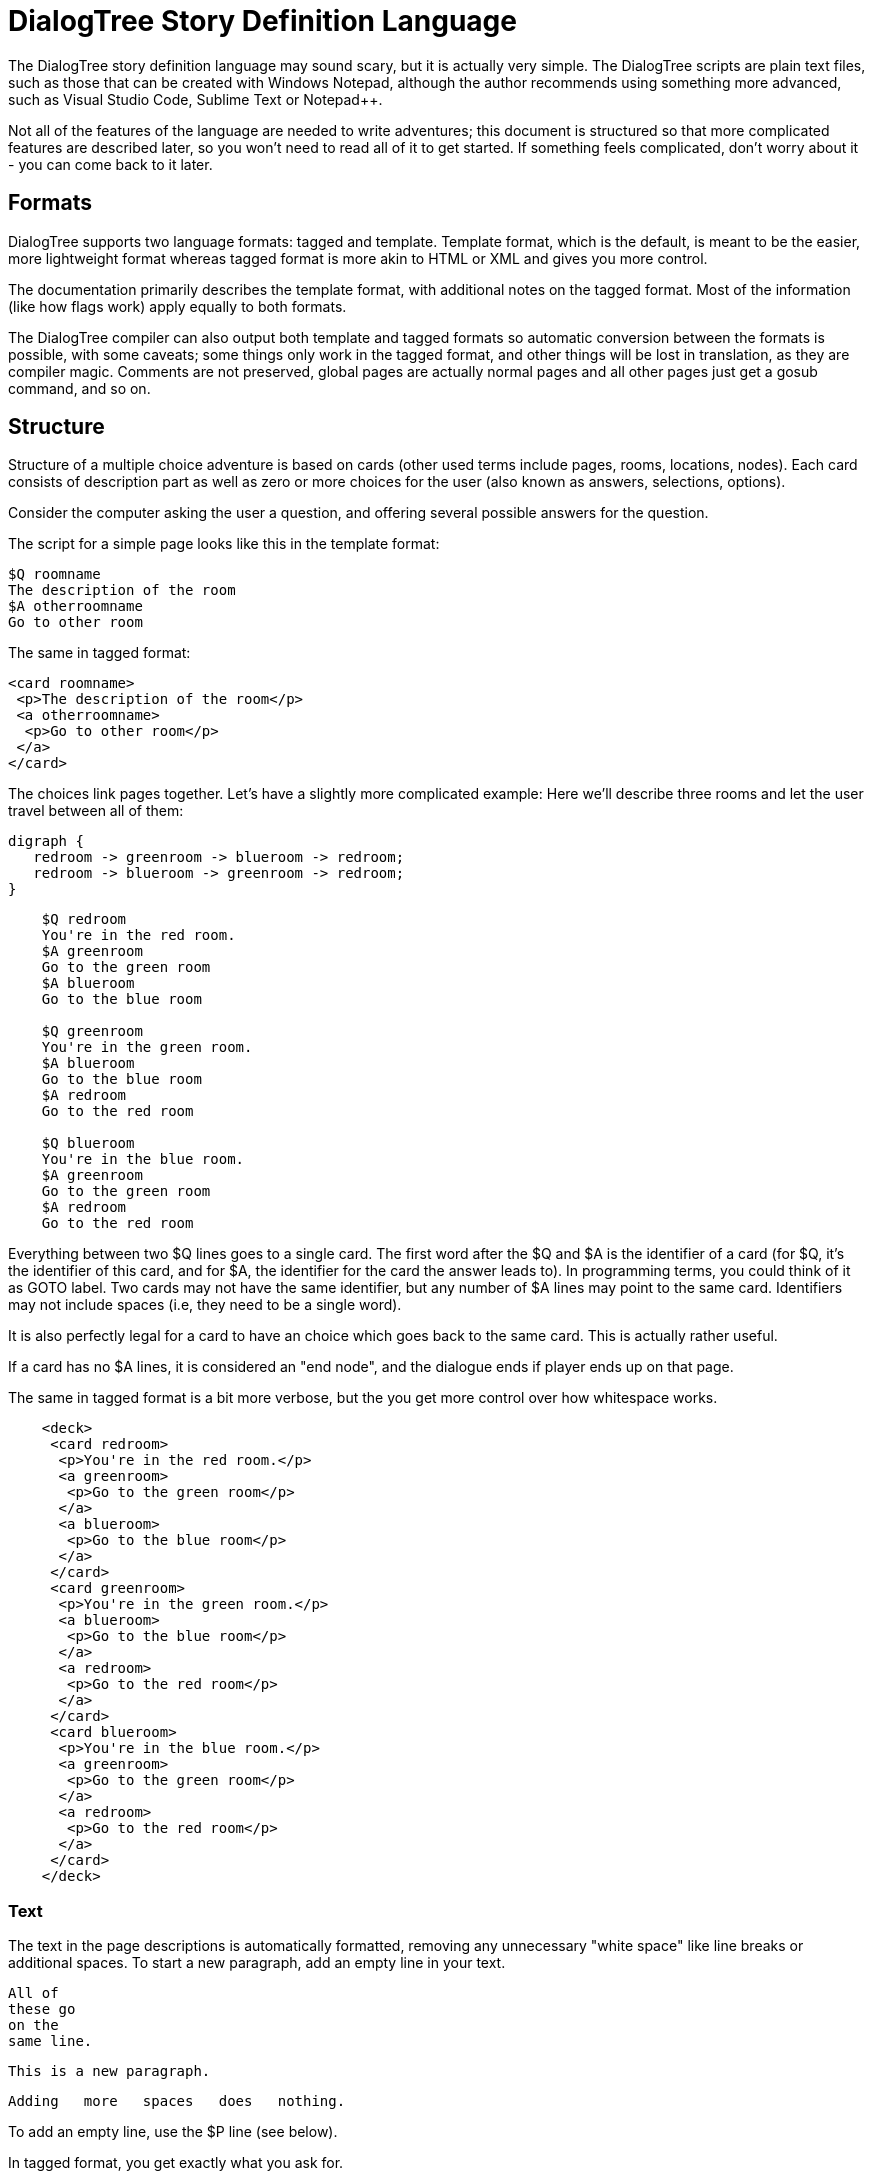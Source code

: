 # DialogTree Story Definition Language

The DialogTree story definition language may sound scary, but it is actually very simple. The DialogTree scripts are plain text files, such as those that can be created with Windows Notepad, although the author recommends using something more advanced, such as Visual Studio Code, Sublime Text or Notepad++.

Not all of the features of the language are needed to write adventures; this document is structured so that more complicated features are described later, so you won't need to read all of it to get started. If something feels complicated, don't worry about it - you can come back to it later.

## Formats

DialogTree supports two language formats: tagged and template. Template format, which is the default, is meant to be the easier, more lightweight format whereas tagged format is more akin to HTML or XML and gives you more control.

The documentation primarily describes the template format, with additional notes on the tagged format. Most of the information (like how flags work) apply equally to both formats.

The DialogTree compiler can also output both template and tagged formats so automatic conversion between the formats is possible, with some caveats; some things only work in the tagged format, and other things will be lost in translation, as they are compiler magic. Comments are not preserved, global pages are actually normal pages and all other pages just get a gosub command, and so on.

## Structure

Structure of a multiple choice adventure is based on cards (other used terms include pages, rooms, locations, nodes). Each card consists of description part as well as zero or more choices for the user (also known as answers, selections, options).

Consider the computer asking the user a question, and offering several possible answers for the question.

The script for a simple page looks like this in the template format:

    $Q roomname
    The description of the room
    $A otherroomname
    Go to other room
    
The same in tagged format:

    <card roomname>
     <p>The description of the room</p>
     <a otherroomname>
      <p>Go to other room</p>
     </a>
    </card>

The choices link pages together. Let's have a slightly more complicated example: Here we'll describe three rooms and let the user travel between all of them:

[graphviz, "rgbroom", align="center"]
....
digraph {
   redroom -> greenroom -> blueroom -> redroom;
   redroom -> blueroom -> greenroom -> redroom;   
}
....

....
    $Q redroom
    You're in the red room.
    $A greenroom
    Go to the green room
    $A blueroom
    Go to the blue room
    
    $Q greenroom
    You're in the green room.
    $A blueroom
    Go to the blue room    
    $A redroom
    Go to the red room
    
    $Q blueroom
    You're in the blue room.
    $A greenroom
    Go to the green room
    $A redroom
    Go to the red room
....

Everything between two $Q lines goes to a single card. The first word after the $Q and $A is the identifier of a card (for $Q, it's the identifier of this card, and for $A, the identifier for the card the answer leads to). In programming terms, you could think of it as GOTO label. Two cards may not have the same identifier, but any number of $A lines may point to the same card. Identifiers may not include spaces (i.e, they need to be a single word).

It is also perfectly legal for a card to have an choice which goes back to the same card. This is actually rather useful.

If a card has no $A lines, it is considered an "end node", and the dialogue ends if player ends up on that page.

The same in tagged format is a bit more verbose, but the you get more control over how whitespace works.

....
    <deck>
     <card redroom>
      <p>You're in the red room.</p>
      <a greenroom>
       <p>Go to the green room</p>
      </a>
      <a blueroom>
       <p>Go to the blue room</p>
      </a>
     </card>
     <card greenroom>
      <p>You're in the green room.</p>
      <a blueroom>
       <p>Go to the blue room</p>
      </a>    
      <a redroom>
       <p>Go to the red room</p>
      </a>
     </card>    
     <card blueroom>
      <p>You're in the blue room.</p>
      <a greenroom>
       <p>Go to the green room</p>
      </a>
      <a redroom>
       <p>Go to the red room</p>
      </a>
     </card>
    </deck>
....


### Text

The text in the page descriptions is automatically formatted, removing any unnecessary "white space" like line breaks or additional spaces. To start a new paragraph, add an empty line in your text.

    All of
    these go
    on the
    same line.
    
    This is a new paragraph.
    
        Adding   more   spaces   does   nothing.

To add an empty line, use the $P line (see below).

In tagged format, you get exactly what you ask for.

### Comments

You can add comments in the script which do not end up in your compiled file by starting a line with the hash character.

    # This is a comment
    This is not a comment    

In tagged format, you can use the html comments

    <!-- This is a comment -->

### Paragraph Breaks

While the text is expected to flow by default, sometimes empty lines may be desirable. To output an empty line, use the $P statement.

    $Q fountain
    You arrive at a picturesque fountain. Assume there's a long description here.
    $P
    You can see some mushrooms here.

In tagged format, you can insert an empty paragraph for empty lines:

    <p>First line</p>
    <p></p>
    <p>Third line</p>

## Flags

In addition to the basic structure of the cards, flags can be used to introduce more complicated behavior. By default, every time the player goes to a card, the flag with the card's name is turned on. Using these, an optional part can be added to a card's description.

    $Q alleyway
    You're in a dark alley. There's a door.
    $P backyard
    You remember seeing the bad guys inside when you were at the back yard.

In this example the "You remember.." line is only shown if the player has visited the backyard page before ending up here.

In tagged format, all operations are added with the op="" attribute:

    <p op="backyard">You remember seeing the bad guys...</p>

If you wish to have optional part of the text between two parts of text that is always shown, you can reset the optionality by using an empty $P line.

    Text always shown
    $P daytime
    Text shown only during daytime
    $P
    Another text always shown

If you want to use optional paragraphs but do not want the newline, you can use $O in place of $P. In more complicated cases this can get a bit messy though, so it's usually a good idea to keep things simple.

In tagged format, using <o> instead of <p> will skip the newline after the paragraph.

    <o>It is a nice </o>
    <p op="daytime">day.</p>
    <p op="!daytime">night.</p>

### Checking Flags

You can check if a flag is on by using its label. You can also check if a flag is not on by prefixing the flag's label with an exclamation point (!), like !backyard.

    $P daytime
    The sun is shining.
    $P !daytime
    The moon is bright tonight.
    
Alternate syntax for this is to use the has: and not: prefixes.

    $P has:daytime
    The sun is shining.
    $P not:daytime
    The moon is bright tonight.

If you wish something to happen randomly, you can use the rnd: prefix with a value.

    $P rnd:25
    Thorin sits down and starts singing about gold.
    
The maximum value is 100, so a value of 50 gives about 50% chance, etc.

The flag checks can also be used with the $Q and $A lines.
    
If flag check is used with the $A line, the choice is only given to the player if the flag check succeeds.

    $A mine has:cleared
    Enter the mine through the cleared tunnel.

If flag check is used with the $Q line, any other commands on that same line are only executed if the flag check is positive. (See below for the other commands). The card itself is still displayed.

### Setting Flags

To set a flag, use the set: prefix with a flag label.

    $A alleyway set:trapped
    Place the trap just outside the door.
    
If used with the $A line, the command is performed if the player picks the line. If used on a $Q, $P or $O line, the command is performed if the line's flag check succeeds. 

Setting a flag that is already on is legal, but has no effect.

### Clearing Flags

You can also clear flags, including the ones set by visiting a page. This is done with the clear: or clr: command.

    $A alleyway clear:trapped
    Change your mind, and clear the trap from the door.
    
Clearing a flag that is not on is legal, but has no effect.
    
### Toggling Flags

Flags can be toggled with the toggle: command. This way you don't need to know which state the flag is in, if you wish to switch between two states.

....
    $Q busystreet toggle:trafficlights
    $P trafficlights
    The traffic lights are red.
    $P !trafficlights
    The traffic lights are green.

    $A busystreet
    Wait for a while
    $A sleepytown !trafficlights
    Cross the street
....

Note that in the above example, the "Cross the street" option is only displayed if trafficlights flag is not set.

## Numbers

Sometimes it's useful to handle numbers instead. Many gamebooks have concept of hit points, for instance. Numbers are integers and start with the value zero. The minimum and maximum value varies from one engine to the next, but is at least 16 bit (-32768..32767).

### Setting Numbers

To set the value of a number, use the = operator.

    $A fountain hitpoints=7
    Drink from the fountain

You can set a number variable to the value of another variable or to a fixed value.

    $A tavern temp=player_money player_money=stranger_money stranger_money=temp
    Swap purses with the stranger

Note that there must be no spaces around the operators.

### Adding and Subtracting Numbers

Adding and subtracting are done with the - and + operators.

    $A fountain hitpoints-1
    Eat a mushroom
    $A fountain hitpoints+1
    Eat a biscuit
    
Again, fixed values or other variables can be used.

    $A fountain hitpoints+potion potion-1 potion>0
    Drink from the healing potion
    
If you prefer, you can use -= and += instead of - and +:

    $A fountain score+=3 darts-=1 darts>0
    Throw a dart at the board

Here's the last example in the tagged format:

    <a fountain op="score+=3 darts-=1 darts>0">
     <p>Throw a dart at the board</p>
    </a>

### Comparing Numbers

Numeric variables can be compared in various ways, to each other and to fixed numbers.

    $O a==42
    a is 42
    $O a!=42
    a is not 42
    $O a>42
    a is bigger than 42
    $O a>=42
    a is bigger or equal to 42
    $O a<42
    a is smaller than 42
    $O a<=42
    a is smaller or equal to 42
    
Note that a=1 means "assign 1 to a", while a==1 means "is a equal to 1".

As you might expect, it's also possible to compare two variables.

    $O a==b
    a is equal to b
    $O a!=b
    a is not equal to b
    $O a>b
    a is bigger than b
    $O a>=b
    a is bigger or equal to b
    $O a<b
    a is smaller than b
    $O a<=b
    a is smaller or equal to b

Here again, a=b means "assign a to value of b" and a==b means "is a equal to b".

When comparing a variable with a number, the variable must always be the first parameter, i.e, you can't do 3==pi.

### Printing Numbers

It is also possible to print out the values of the numeric variables, by simply putting
the variable name between << and >> in the text. Note that there must be no spaces between
these characters.

    $Q store
    The shopkeeper polishes an apple while he's waiting for you
    to make a selection. You currently have <<gold>> gold.
    $A store gold>5 gold-5 set:dagger
    Buy the dagger for 5 gold

Alternatively it's possible to use the print command:

    You have
    $O print:gold
    gold pieces.

This is basically what the compiler turns the "inline" number printing to. This can cause
issues with voiceover and/or localization efforts, so use the number printing with caution.

The tagged format does not support the \<<variable>> format and you have to use the print:var command instead. 

    <o>You have </o><o op="print:gold"></o><o> gold piece</o><o op="gold!=1">s</o><p>.</p>

The above produces lines such as "You have 1 gold piece." or "You have 5 gold pieces."

### Mixing Flags and Numbers

Numbers and flags do not mix. If you try to assign flag to a numeric variable, for instance,
it won't do what you expect:

    $O set:parrot
    $O bird=parrot
    
This will create a new numeric variable called "parrot", which will live alongside the flag "parrot". The compiler will warn you if you try to do this.

## Go and Gosub

Sometimes it is useful to interrupt the normal page flow and do something else for a change.

For example, if your game has a hit point mechanism, it would be wasteful to add checking if the player has died on every single page.

....
    $Q healthcheck
    $P hitpoints==0 go:dead
    $P hitpoints<5
    You're not feeling too good.
    
    $Q fountain
    The fountain.
    $O gosub:healthcheck
    You find yourself near a marble fountain in the forest 
    clearing. There are some mushrooms nearby.
....

In the example above, whenever the player arrives at the "fountain" page, the game will load the healthcheck page, which will first check if player is dead, and if so, will turn to the "dead" page immediately. If the player is still alive, the page will output the "You're not feeling too good" message if hitpoints are low. Otherwise the processing of that sub-page is done and drawing of the "fountain" page resumes from where we were at.

Subpages can also not have any $A statements; if any exist, they will be ignored.

## Deck Configuration

DialogTree has special statement that can be used to configure the way the deck works.

    $C prefix
    
The first parameter to the $C statement is the deck's prefix. All of the local symbols in the deck are prefixed with this string before they're sent to the persistent state. The prefix can be followed by other options. Currently only two options exist:

[cols="20,~"]
|===
|Option          | Description

|noimplicitflags | Disable flag setting upon entering a card
|implicitflags   | Enable flag setting upon entering a card
|===

By default, DialogTree sets a flag with the same name as the card. This behavior can be enabled or disabled. If the option is enabled or disabled on command line, this option overrides it.

In the tagged format, the configuration options go to the <deck> tag:

    <deck joe noimplicitflags>

## Global Pages

Sometimes it's useful to have a card that is evaluated at the start of every other card. To do so, you can create a card starting with $G instead of $Q:

    $G symbol
    
This is functionally identical to having gosub:symbol at the start of every $Q statement.

In the tagged format you can use <global> tag.

    <global symbol>

## More Technically Speaking..

Here's some a bit more technical notes which may be useful in problematic cases.

### Command Execution Order

To get a little bit more nitty-gritty, here's a few words about command execution order.

Commands are, generally speaking, executed in the order they're set. In the following example, foo is set to 1, and then we go to another page, which means the foo=2 instruction is never executed:

    $O foo=1 goto:elsewhere foo=2
    
However, flag check is always performed first, and only if the whole flag check succeeds, the other commands are executed. Thus, if you write something as convoluted as:

    <o op="set:flaggy flaggy clear:flaggy toggle:flaggy">
    
what happens is:

    If flaggy is on:
        Set flaggy
        Clear flaggy
        Toggle flaggy

Another example, just to be sure:

    $O attr=7 apple cls=1 banana rnd:25 orange set:strawberry
    
This becomes:
    
    If apple is on, and banana is on, 
    and random is less than 25 and orange is on:
        Set attr to 7
        Set cls to 1
        Set strawberry

To reiterate: first everything that affects whether the line should be executed is evaluated, and only then the rest are executed, assuming all of those things turn out to be true.

If any of the checks fail, the rest are not executed.

In case of $A blocks, in addition to the $A line itself being predicated, the answer is only included if it produces any text (i.e, if there is at least one paragraph that is not predicated away), but the commands are only executed when the option is selected.

### Go and Gosub Revisited

The exact point at which the go and gosub commands are executed is exactly where the opcode is:

....
    $Q mysubpage
    Hello
    
    $Q normalpage
    $O gosub:mysubpage
    World
....

Outputs "Hello World".

Using the go: command will send the player to a new page just as if they had selected an option: the room's flag will be set, etc. The jump happens at the place where the opcode is, meaning that the rest of the opcodes (if any) as well as the rest of the page, including any $A blocks, will be ignored.

### The $P vs the $O Statement

The $O and $P statements work exactly the same, except that when the compiler finds an $O statement, it will look back to the previous paragraph and will remove any newlines from the end of it. This works fairly well in simple cases, but if you find yourself chaining several predicated $O and $P blocks, things may get confusing.

For the tagged format, the <o> tag does not include newline after it, whereas <p> does. The whitespace is far easier to handle in the tagged format.

### Using Several Source Files

It is possible to split source files into several pieces and combine them with the $I statement. This is especially useful if you want to include some piece of text (or logic!) in several decks. This can be done by using this include statement.

    The troll takes a deep breath, and says:
    $I legalese.txt

The $I statement works exactly as if you copy-pasted the file on that line.

For tagged format, use <include>:

    <include legalese.txt>

### Using Several Decks

When using several decks you can share the same persistent state between all of the decks. This may make keeping track of the symbols can be rather difficult, but lets different decks make checks based on symbold used in another deck. As mentioned before (in deck configuration), every deck can have a prefix set using the config statement:

    $C prefix
    
This will turn every local symbol to a global one. For example, if you have a deck with prefix "joe", and you set the symbol "grateful", the symbol that actually gets set in the state is called "joe.grateful". If you refer to a symbol with a period in it, the prefix is not set.

Thus, you can take your deck with prefix "lisa" and check if joe is grateful by referring to the "joe.grateful" tag.

It is also possible to have several decks with the same prefix. This can be useful if you have several discussions with the same NPC.

